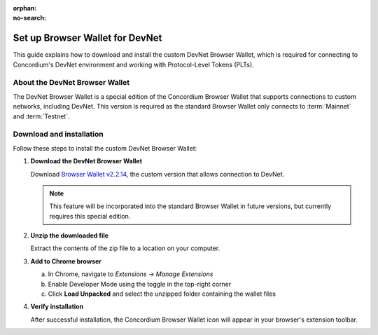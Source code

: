 :orphan:
:no-search:

.. _plt-browser-wallet:

================================
Set up Browser Wallet for DevNet
================================

This guide explains how to download and install the custom DevNet Browser Wallet, which is required for connecting to Concordium's DevNet environment and working with Protocol-Level Tokens (PLTs).

About the DevNet Browser Wallet
================================

The DevNet Browser Wallet is a special edition of the Concordium Browser Wallet that supports connections to custom networks, including DevNet. This version is required as the standard Browser Wallet only connects to :term:`Mainnet` and :term:`Testnet`.

Download and installation
==========================

Follow these steps to install the custom DevNet Browser Wallet:

1. **Download the DevNet Browser Wallet**

   Download `Browser Wallet v2.2.14 <https://distribution.concordium.software/devnet/concordium-browser-wallet-2.2.14.zip>`_, the custom version that allows connection to DevNet.

   .. note::
      This feature will be incorporated into the standard Browser Wallet in future versions, but currently requires this special edition.

2. **Unzip the downloaded file**

   Extract the contents of the zip file to a location on your computer.

3. **Add to Chrome browser**

   a. In Chrome, navigate to *Extensions* → *Manage Extensions*
   b. Enable Developer Mode using the toggle in the top-right corner
   c. Click **Load Unpacked** and select the unzipped folder containing the wallet files

4. **Verify installation**

   After successful installation, the Concordium Browser Wallet icon will appear in your browser's extension toolbar.


